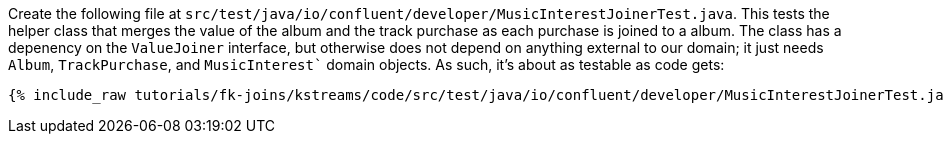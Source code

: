 Create the following file at `src/test/java/io/confluent/developer/MusicInterestJoinerTest.java`. This tests the helper class that merges the value of the album and the track purchase as each purchase is joined to a album. The class has a depenency on the `ValueJoiner` interface, but otherwise does not depend on anything external to our domain; it just needs `Album`, `TrackPurchase`, and `MusicInterest`` domain objects. As such, it's about as testable as code gets:

+++++
<pre class="snippet"><code class="java">{% include_raw tutorials/fk-joins/kstreams/code/src/test/java/io/confluent/developer/MusicInterestJoinerTest.java %}</code></pre>
+++++

